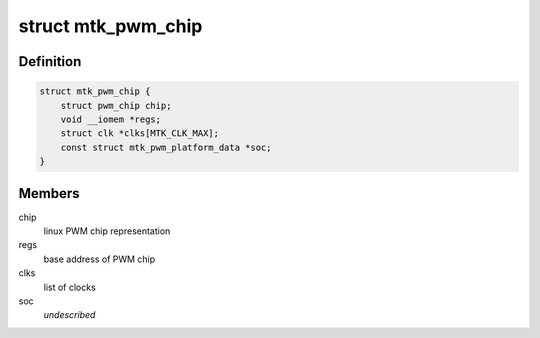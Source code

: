 .. -*- coding: utf-8; mode: rst -*-
.. src-file: drivers/pwm/pwm-mediatek.c

.. _`mtk_pwm_chip`:

struct mtk_pwm_chip
===================

.. c:type:: struct mtk_pwm_chip

    struct representing PWM chip

.. _`mtk_pwm_chip.definition`:

Definition
----------

.. code-block:: c

    struct mtk_pwm_chip {
        struct pwm_chip chip;
        void __iomem *regs;
        struct clk *clks[MTK_CLK_MAX];
        const struct mtk_pwm_platform_data *soc;
    }

.. _`mtk_pwm_chip.members`:

Members
-------

chip
    linux PWM chip representation

regs
    base address of PWM chip

clks
    list of clocks

soc
    *undescribed*

.. This file was automatic generated / don't edit.


